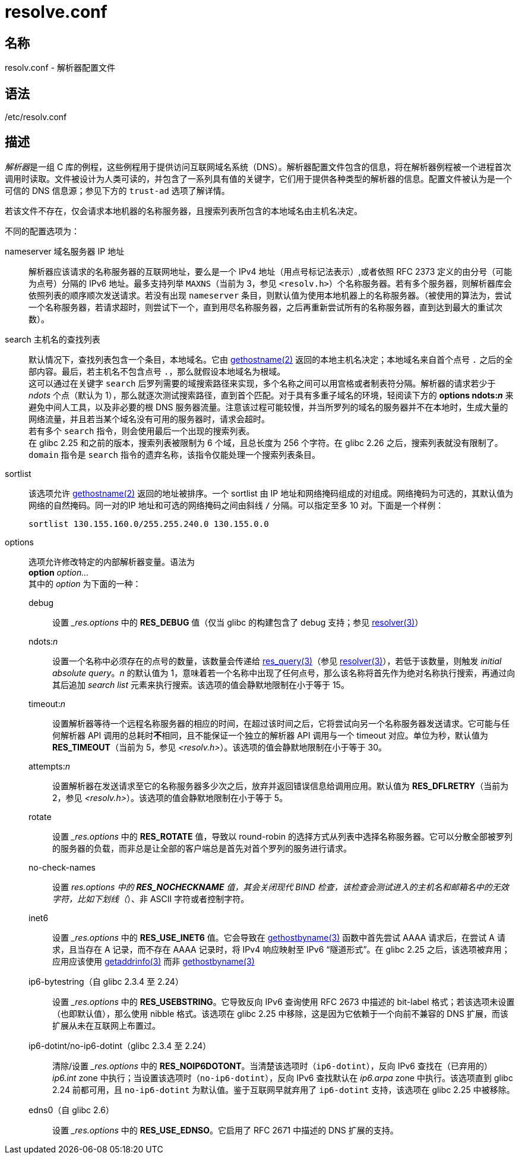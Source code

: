 = resolve.conf
:gethostname_man2: link:https://man7.org/linux/man-pages/man2/gethostname.2.html[gethostname(2)]
:resolver_man3: link:https://man7.org/linux/man-pages/man3/resolver.3.html[resolver(3)]
:res_query_man3: link:https://man7.org/linux/man-pages/man3/res_query.3.html[res_query(3)]
:gethostbyname_man3: link:https://man7.org/linux/man-pages/man3/gethostbyname.3.html[gethostbyname(3)]
:getaddrinfo_man3: link:https://man7.org/linux/man-pages/man3/getaddrinfo.3.html[getaddrinfo(3)]

== 名称

resolv.conf - 解析器配置文件

== 语法

/etc/resolv.conf

== 描述

__解析器__是一组 C 库的例程，这些例程用于提供访问互联网域名系统（DNS）。解析器配置文件包含的信息，将在解析器例程被一个进程首次调用时读取。文件被设计为人类可读的，并包含了一系列具有值的关键字，它们用于提供各种类型的解析器的信息。配置文件被认为是一个可信的 DNS 信息源；参见下方的 `trust-ad` 选项了解详情。

若该文件不存在，仅会请求本地机器的名称服务器，且搜索列表所包含的本地域名由主机名决定。

不同的配置选项为：

nameserver 域名服务器 IP 地址::
解析器应该请求的名称服务器的互联网地址，要么是一个 IPv4 地址（用点号标记法表示）,或者依照 RFC 2373 定义的由分号（可能为点号）分隔的 IPv6 地址。最多支持列举 `MAXNS`（当前为 3，参见 `<resolv.h>`）个名称服务器。若有多个服务器，则解析器库会依照列表的顺序顺次发送请求。若没有出现 `nameserver` 条目，则默认值为使用本地机器上的名称服务器。（被使用的算法为，尝试一个名称服务器，若请求超时，则尝试下一个，直到用尽名称服务器，之后再重新尝试所有的名称服务器，直到达到最大的重试次数）。

search 主机名的查找列表::
默认情况下，查找列表包含一个条目，本地域名。它由 {gethostname_man2} 返回的本地主机名决定；本地域名来自首个点号 `.` 之后的全部内容。最后，若主机名不包含点号 `.`，那么就假设本地域名为根域。 +
这可以通过在关键字 `search` 后罗列需要的域搜索路径来实现，多个名称之间可以用宫格或者制表符分隔。解析器的请求若少于 __ndots__ 个点（默认为 1），那么就逐次测试搜索路径，直到首个匹配。对于具有多重子域名的环境，轻阅读下方的 **options ndots:__n__** 来避免中间人工具，以及非必要的根 DNS 服务器流量。注意该过程可能较慢，并当所罗列的域名的服务器并不在本地时，生成大量的网络流量，并且若当某个域名没有可用的服务器时，请求会超时。 +
若有多个 `search` 指令，则会使用最后一个出现的搜索列表。 +
在 glibc 2.25 和之前的版本，搜索列表被限制为 6 个域，且总长度为 256 个字符。在 glibc 2.26 之后，搜索列表就没有限制了。 +
`domain` 指令是 `search` 指令的遗弃名称，该指令仅能处理一个搜索列表条目。

sortlist::
该选项允许 {gethostname_man2} 返回的地址被排序。一个 sortlist 由 IP 地址和网络掩码组成的对组成。网络掩码为可选的，其默认值为网络的自然掩码。同一对的IP 地址和可选的网络掩码之间由斜线 `/` 分隔。可以指定至多 10 对。下面是一个样例：
+
[source]
----
sortlist 130.155.160.0/255.255.240.0 130.155.0.0
----

options::
选项允许修改特定的内部解析器变量。语法为 +
**option** __option...__ +
其中的 __option__ 为下面的一种：

debug:::
设置 ___res.options__ 中的 **RES_DEBUG** 值（仅当 glibc 的构建包含了 debug 支持；参见 {resolver_man3}）

ndots:__n__:::
设置一个名称中必须存在的点号的数量，该数量会传递给 {res_query_man3}（参见 {resolver_man3}），若低于该数量，则触发 __initial absolute query__。__n__ 的默认值为 1，意味着若一个名称中出现了任何点号，那么该名称将首先作为绝对名称执行搜索，再通过向其后追加 __search list__ 元素来执行搜索。该选项的值会静默地限制在小于等于 15。

timeout:__n__:::
设置解析器等待一个远程名称服务器的相应的时间，在超过该时间之后，它将尝试向另一个名称服务器发送请求。它可能与任何解析器 API 调用的总耗时**不**相同，且不能保证一个独立的解析器 API 调用与一个 timeout 对应。单位为秒，默认值为 **RES_TIMEOUT**（当前为 5，参见 __<resolv.h>__）。该选项的值会静默地限制在小于等于 30。

attempts:__n__:::
设置解析器在发送请求至它的名称服务器多少次之后，放弃并返回错误信息给调用应用。默认值为 **RES_DFLRETRY**（当前为 2，参见 __<resolv.h>__）。该选项的值会静默地限制在小于等于 5。

rotate:::
设置 ___res.options__ 中的 **RES_ROTATE** 值，导致以 round-robin 的选择方式从列表中选择名称服务器。它可以分散全部被罗列的服务器的负载，而非总是让全部的客户端总是首先对首个罗列的服务进行请求。


no-check-names:::
设置 ___res.options__ 中的 **RES_NOCHECKNAME** 值，其会关闭现代 BIND 检查，该检查会测试进入的主机名和邮箱名中的无效字符，比如下划线（`_`）、非 ASCII 字符或者控制字符。

inet6:::
设置 ___res.options__ 中的 **RES_USE_INET6** 值。它会导致在 {gethostbyname_man3} 函数中首先尝试 AAAA 请求后，在尝试 A 请求，且当存在 A 记录，而不存在 AAAA 记录时，将 IPv4 响应映射至 IPv6 “隧道形式”。在 glibc 2.25 之后，该选项被弃用；应用应该使用 {getaddrinfo_man3} 而非 {gethostbyname_man3}

ip6-bytestring（自 glibc 2.3.4 至 2.24）:::
设置 ___res.options__ 中的 **RES_USEBSTRING**。它导致反向 IPv6 查询使用 RFC 2673 中描述的 bit-label 格式；若该选项未设置（也即默认值），那么使用 nibble 格式。该选项在 glibc 2.25 中移除，这是因为它依赖于一个向前不兼容的 DNS 扩展，而该扩展从未在互联网上布置过。

ip6-dotint/no-ip6-dotint（glibc 2.3.4 至 2.24）:::
清除/设置 ___res.options__ 中的 **RES_NOIP6DOTONT**。当清楚该选项时（`ip6-dotint`），反向 IPv6 查找在（已弃用的）__ip6.int__ zone 中执行；当设置该选项时（`no-ip6-dotint`），反向 IPv6 查找默认在 __ip6.arpa__ zone 中执行。该选项直到 glibc 2.24 前都可用，且 `no-ip6-dotint` 为默认值。鉴于互联网早就弃用了 `ip6-dotint` 支持，该选项在 glibc 2.25 中被移除。

edns0（自 glibc 2.6）:::
设置 ___res.options__ 中的 **RES_USE_EDNSO**。它启用了 RFC 2671 中描述的 DNS 扩展的支持。
